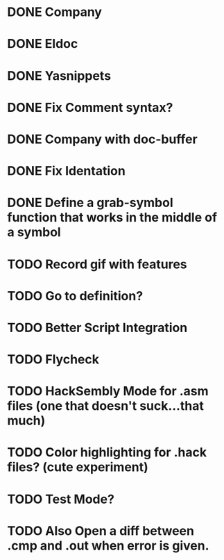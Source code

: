 * DONE Company
CLOSED: [2015-08-15 Sat 13:10]
* DONE Eldoc
CLOSED: [2015-08-15 Sat 13:10]
* DONE Yasnippets
CLOSED: [2015-08-15 Sat 13:10]
* DONE Fix Comment syntax?
CLOSED: [2015-08-15 Sat 13:10]
* DONE Company with doc-buffer
CLOSED: [2015-08-15 Sat 13:10]
* DONE Fix Identation
CLOSED: [2015-08-15 Sat 13:10]
* DONE Define a grab-symbol function that works in the middle of a symbol
CLOSED: [2015-08-15 Sat 13:10]
* TODO Record gif with features
* TODO Go to definition?
* TODO Better Script Integration
* TODO Flycheck
* TODO HackSembly Mode for .asm files (one that doesn't suck...that much)
* TODO Color highlighting for .hack files? (cute experiment)
* TODO Test Mode?
* TODO Also Open a diff between .cmp and .out when error is given.
